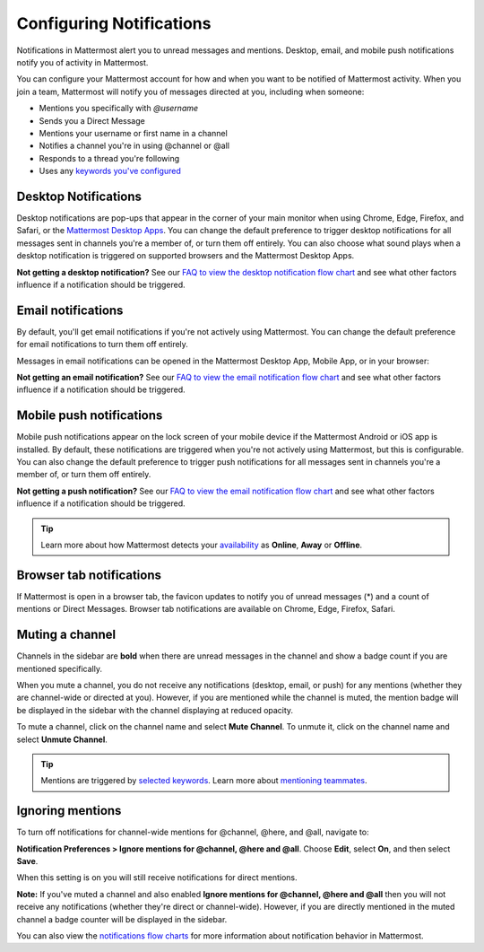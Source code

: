 Configuring Notifications
=========================

|all-plans| |cloud| |self-hosted|

.. |all-plans| image:: ../images/all-plans-badge.png
  :scale: 30
  :target: https://mattermost.com/pricing
  :alt: Available in Mattermost Free and Starter subscription plans.

.. |cloud| image:: ../images/cloud-badge.png
  :scale: 30
  :target: https://mattermost.com/deploy
  :alt: Available for Mattermost Cloud deployments.

.. |self-hosted| image:: ../images/self-hosted-badge.png
  :scale: 30
  :target: https://mattermost.com/deploy
  :alt: Available for Mattermost Self-Hosted deployments.

Notifications in Mattermost alert you to unread messages and mentions. Desktop, email, and mobile push notifications notify you of activity in Mattermost. 

You can configure your Mattermost account for how and when you want to be notified of Mattermost activity. When you join a team, Mattermost will notify you of messages directed at you, including when someone:

- Mentions you specifically with `@username`
- Sends you a Direct Message
- Mentions your username or first name in a channel
- Notifies a channel you're in using @channel or @all
- Responds to a thread you're following
- Uses any `keywords you've configured <https://docs.mattermost.com/messaging/managing-account-settings.html#words-that-trigger-mentions>`_ 

Desktop Notifications
----------------------

Desktop notifications are pop-ups that appear in the corner of your main monitor when using Chrome, Edge, Firefox, and Safari, or the `Mattermost Desktop Apps <https://mattermost.com/download/#mattermostApps>`_. You can change the default preference to trigger desktop notifications for all messages sent in channels you're a member of, or turn them off entirely. You can also choose what sound plays when a desktop notification is triggered on supported browsers and the Mattermost Desktop Apps.

.. image:: ../images/desktop_notification.png

.. tabs::

 .. tab:: Mattermost v6.0 onwards

      In Mattermost v6.0, **Desktop Notifications** have moved. Access **Notifications** by selecting the **Gear** icon in the Global Header.
      
      - Configure desktop notifications in **Notifications > Desktop Notifications > Send desktop notifications**, then choose your sound preference.
      - By default, all channels use the global setting configured in **Notifications**.

  .. tab:: Mattermost v5.39 and earlier

      In Mattermost versions up to 5.39, access **Account Settings** from the **Main Menu** by selecting the three horizontal lines (also known as a hambuger menu) at the top of the channel sidebar.
      
      - Configure desktop notifications in **Account Settings > Notifications > Desktop Notifications > Send desktop notifications**, then choose your sound preference.
      - By default, all channels use the global setting configured in **Account Settings**.
  
     Configure desktop notifications in specific channels in the channel menu via **Notification Preferences > Send desktop notifications**.


**Not getting a desktop notification?** See our `FAQ to view the desktop notification flow chart <https://docs.mattermost.com/overview/faq.html?#what-determines-if-a-desktop-notification-should-be-triggered>`_ and see what other factors influence if a notification should be triggered.

Email notifications
-------------------

By default, you'll get email notifications if you're not actively using Mattermost. You can change the default preference for email notifications to turn them off entirely.

.. image:: ../images/email_notification.png

.. tabs::

  .. tab:: Mattermost v6.0 onwards

      In Mattermost v6.0, **Desktop Notifications** have moved. Access **Notifications** by selecting the **Gear** icon in the global header.
      
      - Configure email notifications in **Notifications > Email Notifications > Send desktop notifications**, then choose your sound preference.
      - By default, all channels use the global setting configured in **Notifications**.

  .. tab:: Mattermost v5.39 and earlier

      In Mattermost versions up to 5.39: 
      
      -  Configure email notifications in **Account Settings > Notifications > Email notifications**.
      -  Configure the email address where notifications are sent in **Account Settings > General > Email**.

Messages in email notifications can be opened in the Mattermost Desktop App, Mobile App, or in your browser:

.. image:: ../images/deep_linking.png

**Not getting an email notification?** See our `FAQ to view the email notification flow chart <https://docs.mattermost.com/overview/faq.html?#what-determines-if-an-email-notification-should-be-triggered>`_ and see what other factors influence if a notification should be triggered.

Mobile push notifications
-------------------------

Mobile push notifications appear on the lock screen of your mobile device if the Mattermost Android or iOS app is installed. By default, these notifications are triggered when you're not actively using Mattermost, but this is configurable. You can also change the default preference to trigger push notifications for all messages sent in channels you're a member of, or turn them off entirely.

.. image:: ../images/push_notification.png

.. tabs::

  .. tab:: Mattermost v6.0 onwards

      In Mattermost v6.0, **Mobile Push Notifications** have moved. Access **Notifications** by selecting the **Gear** icon in the Global Header.
      
      - Configure push notifications in **Notifications > Mobile Push Notifications > Send mobile push notifications**.
      - Configure when push notifications are sent depending on your availability in **Notifications > Mobile Push Notifications > Trigger push notifications when**.
      
  .. tab:: Mattermost v5.39 and earlier

      In Mattermost versions up to 5.39: 
      
      -  Configure push notifications in **Account Settings > Notifications > Mobile Push Notifications > Send mobile push notifications**.
      -  Configure when push notifications are sent depending on your availability in **Account Settings > Notifications > Mobile push notifications > Trigger push notifications when**.
  
**Not getting a push notification?** See our `FAQ to view the email notification flow chart <https://docs.mattermost.com/overview/faq.html?#what-determines-if-a-mobile-push-notification-should-be-triggered>`_ and see what other factors influence if a notification should be triggered.   

.. tip::

  Learn more about how Mattermost detects your `availability <https://docs.mattermost.com/help/getting-started/setting-your-status-availability.html>`__ as **Online**, **Away** or **Offline**.

Browser tab notifications
-------------------------

If Mattermost is open in a browser tab, the favicon updates to notify you of unread messages (\*) and a count of mentions or Direct Messages. Browser tab notifications are available on Chrome, Edge, Firefox, Safari.

.. image:: ../images/browser_notification.png

Muting a channel
----------------

Channels in the sidebar are **bold** when there are unread messages in the channel and show a badge count if you are mentioned specifically. 

When you mute a channel, you do not receive any notifications (desktop, email, or push) for any mentions (whether they are channel-wide or directed at you). However, if you are mentioned while the channel is muted, the mention badge will be displayed in the sidebar with the channel displaying at reduced opacity.

To mute a channel, click on the channel name and select **Mute Channel**. To unmute it, click on the channel name and select **Unmute Channel**.

.. tip:: 

  Mentions are triggered by `selected keywords <https://docs.mattermost.com/help/settings/account-settings.html#words-that-trigger-mentions>`__. Learn more about `mentioning teammates <https://docs.mattermost.com/help/messaging/mentioning-teammates.html>`__.

Ignoring mentions
-----------------

To turn off notifications for channel-wide mentions for @channel, @here, and @all, navigate to:

**Notification Preferences > Ignore mentions for @channel, @here and @all**. Choose **Edit**, select **On**, and then select **Save**. 

When this setting is on you will still receive notifications for direct mentions. 

**Note:** If you've muted a channel and also enabled **Ignore mentions for @channel, @here and @all** then you will not receive any notifications (whether they're direct or channel-wide). However, if you are directly mentioned in the muted channel a badge counter will be displayed in the sidebar. 

You can also view the `notifications flow charts <https://docs.mattermost.com/overview/faq.html?#notifications>`_ for more information about notification behavior in Mattermost.  
